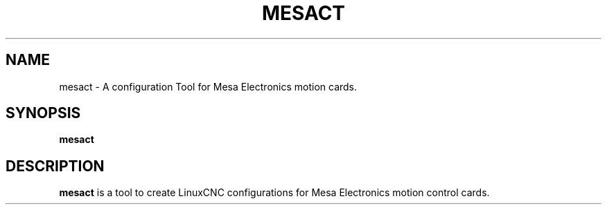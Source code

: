 .TH MESACT 1 "MARCH 2022" Linux "Mesa Configuration Tool"
.SH NAME
mesact - A configuration Tool for Mesa Electronics motion cards.
.SH SYNOPSIS
.B mesact
.SH DESCRIPTION
.B mesact
is a tool to create LinuxCNC configurations for Mesa Electronics motion
control cards.

